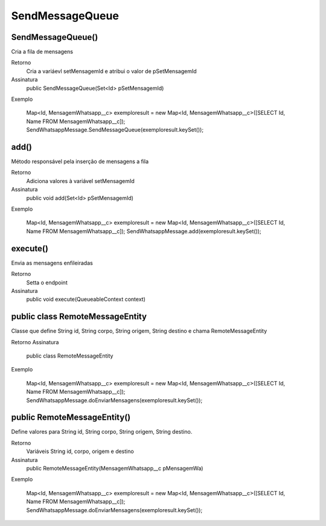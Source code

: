 ###################
SendMessageQueue
###################

SendMessageQueue() 
-----------------------
Cria a fila de mensagens

Retorno
    Cria a variáevl setMensagemId e atribui o valor de pSetMensagemId
Assinatura
    public SendMessageQueue(Set<Id> pSetMensagemId)
Exemplo
    
    .. code-block:: apex
    
    Map<Id, MensagemWhatsapp__c> exemploresult = new Map<Id, MensagemWhatsapp__c>([SELECT Id, Name FROM MensagemWhatsapp__c]);
    SendWhatsappMessage.SendMessageQueue(exemploresult.keySet());
    
add() 
-----------------------
Método responsável pela inserção de mensagens a fila

Retorno
    Adiciona valores à variável setMensagemId
Assinatura
    public void add(Set<Id> pSetMensagemId) 
Exemplo
    
    .. code-block:: apex
    
    Map<Id, MensagemWhatsapp__c> exemploresult = new Map<Id, MensagemWhatsapp__c>([SELECT Id, Name FROM MensagemWhatsapp__c]);
    SendWhatsappMessage.add(exemploresult.keySet());
    
execute()  
-----------------------
Envia as mensagens enfileiradas
    
Retorno
    Setta o endpoint
Assinatura
    public void execute(QueueableContext context)
       
public class RemoteMessageEntity
-----------------------
Classe que define String id, String corpo, String origem, String destino e chama RemoteMessageEntity

Retorno
Assinatura
    public class RemoteMessageEntity
Exemplo
       
       .. code-block:: apex
       
       Map<Id, MensagemWhatsapp__c> exemploresult = new Map<Id, MensagemWhatsapp__c>([SELECT Id, Name FROM MensagemWhatsapp__c]);
       SendWhatsappMessage.doEnviarMensagens(exemploresult.keySet());
       
public RemoteMessageEntity() 
-----------------------
Define valores para String id, String corpo, String origem, String destino.

Retorno
    Variáveis String id, corpo, origem e destino
Assinatura
    public RemoteMessageEntity(MensagemWhatsapp__c pMensagemWa) 
Exemplo
       
       .. code-block:: apex
       
       Map<Id, MensagemWhatsapp__c> exemploresult = new Map<Id, MensagemWhatsapp__c>([SELECT Id, Name FROM MensagemWhatsapp__c]);
       SendWhatsappMessage.doEnviarMensagens(exemploresult.keySet());
             
